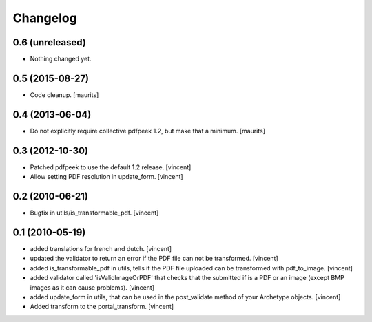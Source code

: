 Changelog
=========

0.6 (unreleased)
----------------

- Nothing changed yet.


0.5 (2015-08-27)
----------------

- Code cleanup.
  [maurits]


0.4 (2013-06-04)
----------------

- Do not explicitly require collective.pdfpeek 1.2, but make that a
  minimum.
  [maurits]


0.3 (2012-10-30)
----------------

- Patched pdfpeek to use the default 1.2 release. [vincent]

- Allow setting PDF resolution in update_form. [vincent]


0.2 (2010-06-21)
----------------

- Bugfix in utils/is_transformable_pdf. [vincent]


0.1 (2010-05-19)
----------------

- added translations for french and dutch. [vincent]

- updated the validator to return an error if the PDF file can not be
  transformed. [vincent]

- added is_transformable_pdf in utils, tells if the PDF file uploaded
  can be transformed with pdf_to_image. [vincent]

- added validator called 'isValidImageOrPDF' that checks that the
  submitted if is a PDF or an image (except BMP images as it can cause
  problems). [vincent]

- added update_form in utils, that can be used in 
  the post_validate method of your Archetype objects. [vincent]

- Added transform to the portal_transform. [vincent]

